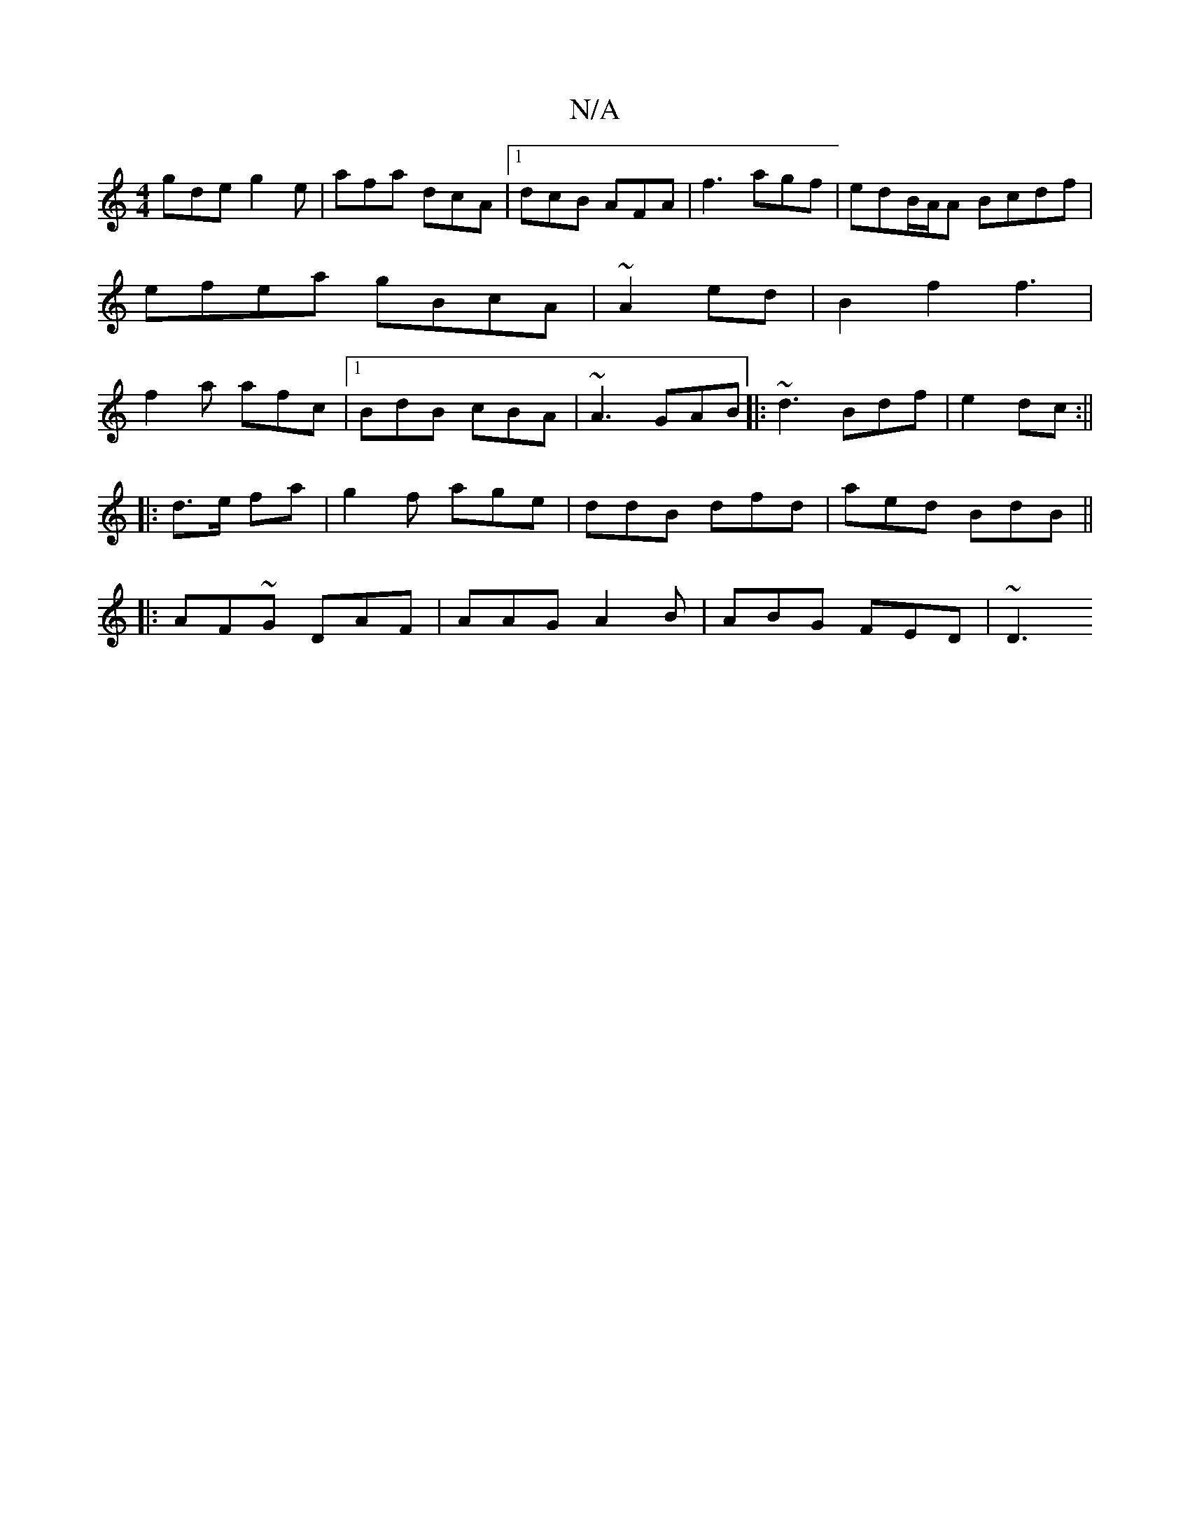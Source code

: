 X:1
T:N/A
M:4/4
R:N/A
K:Cmajor
gde g2e|afa dcA|1 dcB AFA | f3 agf | edB/A/A Bcdf |efea gBcA|~A2ed | B2 f2 f3|f2a afc|1 BdB cBA|~A3 GAB|: ~d3 Bdf|e2- dc :||
|:d>e fa | g2 f age | ddB dfd | aed BdB ||
|:AF~G DAF|AAG A2B|ABG FED| ~D3 